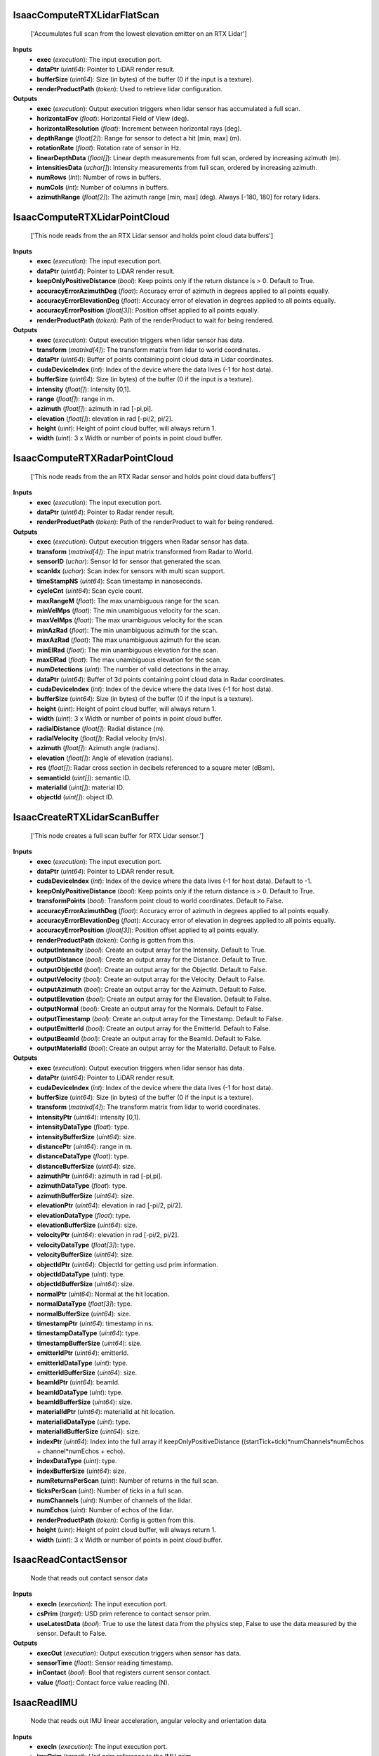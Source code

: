 


IsaacComputeRTXLidarFlatScan
----------------------------
    ['Accumulates full scan from the lowest elevation emitter on an RTX Lidar']


**Inputs**
    - **exec** (*execution*): The input execution port.
    - **dataPtr** (*uint64*): Pointer to LiDAR render result.
    - **bufferSize** (*uint64*): Size (in bytes) of the buffer (0 if the input is a texture).
    - **renderProductPath** (*token*): Used to retrieve lidar configuration.

**Outputs**
    - **exec** (*execution*): Output execution triggers when lidar sensor has accumulated a full scan.
    - **horizontalFov** (*float*): Horizontal Field of View (deg).
    - **horizontalResolution** (*float*): Increment between horizontal rays (deg).
    - **depthRange** (*float[2]*): Range for sensor to detect a hit [min, max] (m).
    - **rotationRate** (*float*): Rotation rate of sensor in Hz.
    - **linearDepthData** (*float[]*): Linear depth measurements from full scan, ordered by increasing azimuth (m).
    - **intensitiesData** (*uchar[]*): Intensity measurements from full scan, ordered by increasing azimuth.
    - **numRows** (*int*): Number of rows in buffers.
    - **numCols** (*int*): Number of columns in buffers.
    - **azimuthRange** (*float[2]*): The azimuth range [min, max] (deg). Always [-180, 180] for rotary lidars.


IsaacComputeRTXLidarPointCloud
------------------------------
    ['This node reads from the an RTX Lidar sensor and holds point cloud data buffers']


**Inputs**
    - **exec** (*execution*): The input execution port.
    - **dataPtr** (*uint64*): Pointer to LiDAR render result.
    - **keepOnlyPositiveDistance** (*bool*): Keep points only if the return distance is > 0. Default to True.
    - **accuracyErrorAzimuthDeg** (*float*): Accuracy error of azimuth in degrees applied to all points equally.
    - **accuracyErrorElevationDeg** (*float*): Accuracy error of elevation in degrees applied to all points equally.
    - **accuracyErrorPosition** (*float[3]*): Position offset applied to all points equally.
    - **renderProductPath** (*token*): Path of the renderProduct to wait for being rendered.

**Outputs**
    - **exec** (*execution*): Output execution triggers when lidar sensor has data.
    - **transform** (*matrixd[4]*): The transform matrix from lidar to world coordinates.
    - **dataPtr** (*uint64*): Buffer of points containing point cloud data in Lidar coordinates.
    - **cudaDeviceIndex** (*int*): Index of the device where the data lives (-1 for host data).
    - **bufferSize** (*uint64*): Size (in bytes) of the buffer (0 if the input is a texture).
    - **intensity** (*float[]*): intensity [0,1].
    - **range** (*float[]*): range in m.
    - **azimuth** (*float[]*): azimuth in rad [-pi,pi].
    - **elevation** (*float[]*): elevation in rad [-pi/2, pi/2].
    - **height** (*uint*): Height of point cloud buffer, will always return 1.
    - **width** (*uint*): 3 x Width or number of points in point cloud buffer.


IsaacComputeRTXRadarPointCloud
------------------------------
    ['This node reads from the an RTX Radar sensor and holds point cloud data buffers']


**Inputs**
    - **exec** (*execution*): The input execution port.
    - **dataPtr** (*uint64*): Pointer to Radar render result.
    - **renderProductPath** (*token*): Path of the renderProduct to wait for being rendered.

**Outputs**
    - **exec** (*execution*): Output execution triggers when Radar sensor has data.
    - **transform** (*matrixd[4]*): The input matrix transformed from Radar to World.
    - **sensorID** (*uchar*): Sensor Id for sensor that generated the scan.
    - **scanIdx** (*uchar*): Scan index for sensors with multi scan support.
    - **timeStampNS** (*uint64*): Scan timestamp in nanoseconds.
    - **cycleCnt** (*uint64*): Scan cycle count.
    - **maxRangeM** (*float*): The max unambiguous range for the scan.
    - **minVelMps** (*float*): The min unambiguous velocity for the scan.
    - **maxVelMps** (*float*): The max unambiguous velocity for the scan.
    - **minAzRad** (*float*): The min unambiguous azimuth for the scan.
    - **maxAzRad** (*float*): The max unambiguous azimuth for the scan.
    - **minElRad** (*float*): The min unambiguous elevation for the scan.
    - **maxElRad** (*float*): The max unambiguous elevation for the scan.
    - **numDetections** (*uint*): The number of valid detections in the array.
    - **dataPtr** (*uint64*): Buffer of 3d points containing point cloud data in Radar coordinates.
    - **cudaDeviceIndex** (*int*): Index of the device where the data lives (-1 for host data).
    - **bufferSize** (*uint64*): Size (in bytes) of the buffer (0 if the input is a texture).
    - **height** (*uint*): Height of point cloud buffer, will always return 1.
    - **width** (*uint*): 3 x Width or number of points in point cloud buffer.
    - **radialDistance** (*float[]*): Radial distance (m).
    - **radialVelocity** (*float[]*): Radial velocity (m/s).
    - **azimuth** (*float[]*): Azimuth angle (radians).
    - **elevation** (*float[]*): Angle of elevation (radians).
    - **rcs** (*float[]*): Radar cross section in decibels referenced to a square meter (dBsm).
    - **semanticId** (*uint[]*): semantic ID.
    - **materialId** (*uint[]*): material ID.
    - **objectId** (*uint[]*): object ID.


IsaacCreateRTXLidarScanBuffer
-----------------------------
    ['This node creates a full scan buffer for RTX Lidar sensor.']


**Inputs**
    - **exec** (*execution*): The input execution port.
    - **dataPtr** (*uint64*): Pointer to LiDAR render result.
    - **cudaDeviceIndex** (*int*): Index of the device where the data lives (-1 for host data). Default to -1.
    - **keepOnlyPositiveDistance** (*bool*): Keep points only if the return distance is > 0. Default to True.
    - **transformPoints** (*bool*): Transform point cloud to world coordinates. Default to False.
    - **accuracyErrorAzimuthDeg** (*float*): Accuracy error of azimuth in degrees applied to all points equally.
    - **accuracyErrorElevationDeg** (*float*): Accuracy error of elevation in degrees applied to all points equally.
    - **accuracyErrorPosition** (*float[3]*): Position offset applied to all points equally.
    - **renderProductPath** (*token*): Config is gotten from this.
    - **outputIntensity** (*bool*): Create an output array for the Intensity. Default to True.
    - **outputDistance** (*bool*): Create an output array for the Distance. Default to True.
    - **outputObjectId** (*bool*): Create an output array for the ObjectId. Default to False.
    - **outputVelocity** (*bool*): Create an output array for the Velocity. Default to False.
    - **outputAzimuth** (*bool*): Create an output array for the Azimuth. Default to False.
    - **outputElevation** (*bool*): Create an output array for the Elevation. Default to False.
    - **outputNormal** (*bool*): Create an output array for the Normals. Default to False.
    - **outputTimestamp** (*bool*): Create an output array for the Timestamp. Default to False.
    - **outputEmitterId** (*bool*): Create an output array for the EmitterId. Default to False.
    - **outputBeamId** (*bool*): Create an output array for the BeamId. Default to False.
    - **outputMaterialId** (*bool*): Create an output array for the MaterialId. Default to False.

**Outputs**
    - **exec** (*execution*): Output execution triggers when lidar sensor has data.
    - **dataPtr** (*uint64*): Pointer to LiDAR render result.
    - **cudaDeviceIndex** (*int*): Index of the device where the data lives (-1 for host data).
    - **bufferSize** (*uint64*): Size (in bytes) of the buffer (0 if the input is a texture).
    - **transform** (*matrixd[4]*): The transform matrix from lidar to world coordinates.
    - **intensityPtr** (*uint64*): intensity [0,1].
    - **intensityDataType** (*float*): type.
    - **intensityBufferSize** (*uint64*): size.
    - **distancePtr** (*uint64*): range in m.
    - **distanceDataType** (*float*): type.
    - **distanceBufferSize** (*uint64*): size.
    - **azimuthPtr** (*uint64*): azimuth in rad [-pi,pi].
    - **azimuthDataType** (*float*): type.
    - **azimuthBufferSize** (*uint64*): size.
    - **elevationPtr** (*uint64*): elevation in rad [-pi/2, pi/2].
    - **elevationDataType** (*float*): type.
    - **elevationBufferSize** (*uint64*): size.
    - **velocityPtr** (*uint64*): elevation in rad [-pi/2, pi/2].
    - **velocityDataType** (*float[3]*): type.
    - **velocityBufferSize** (*uint64*): size.
    - **objectIdPtr** (*uint64*): ObjectId for getting usd prim information.
    - **objectIdDataType** (*uint*): type.
    - **objectIdBufferSize** (*uint64*): size.
    - **normalPtr** (*uint64*): Normal at the hit location.
    - **normalDataType** (*float[3]*): type.
    - **normalBufferSize** (*uint64*): size.
    - **timestampPtr** (*uint64*): timestamp in ns.
    - **timestampDataType** (*uint64*): type.
    - **timestampBufferSize** (*uint64*): size.
    - **emitterIdPtr** (*uint64*): emitterId.
    - **emitterIdDataType** (*uint*): type.
    - **emitterIdBufferSize** (*uint64*): size.
    - **beamIdPtr** (*uint64*): beamId.
    - **beamIdDataType** (*uint*): type.
    - **beamIdBufferSize** (*uint64*): size.
    - **materialIdPtr** (*uint64*): materialId at hit location.
    - **materialIdDataType** (*uint*): type.
    - **materialIdBufferSize** (*uint64*): size.
    - **indexPtr** (*uint64*): Index into the full array if keepOnlyPositiveDistance ((startTick+tick)*numChannels*numEchos + channel*numEchos + echo).
    - **indexDataType** (*uint*): type.
    - **indexBufferSize** (*uint64*): size.
    - **numReturnsPerScan** (*uint*): Number of returns in the full scan.
    - **ticksPerScan** (*uint*): Number of ticks in a full scan.
    - **numChannels** (*uint*): Number of channels of the lidar.
    - **numEchos** (*uint*): Number of echos of the lidar.
    - **renderProductPath** (*token*): Config is gotten from this.
    - **height** (*uint*): Height of point cloud buffer, will always return 1.
    - **width** (*uint*): 3 x Width or number of points in point cloud buffer.


IsaacReadContactSensor
----------------------
    Node that reads out contact sensor data


**Inputs**
    - **execIn** (*execution*): The input execution port.
    - **csPrim** (*target*): USD prim reference to contact sensor prim.
    - **useLatestData** (*bool*): True to use the latest data from the physics step, False to use the data measured by the sensor. Default to False.

**Outputs**
    - **execOut** (*execution*): Output execution triggers when sensor has data.
    - **sensorTime** (*float*): Sensor reading timestamp.
    - **inContact** (*bool*): Bool that registers current sensor contact.
    - **value** (*float*): Contact force value reading (N).


IsaacReadIMU
------------
    Node that reads out IMU linear acceleration, angular velocity and orientation data


**Inputs**
    - **execIn** (*execution*): The input execution port.
    - **imuPrim** (*target*): Usd prim reference to the IMU prim.
    - **useLatestData** (*bool*): True to use the latest data from the physics step, False to use the data measured by the sensor. Default to False.
    - **readGravity** (*bool*): True to read gravitational acceleration in the measurement, False to ignore gravitational acceleration. Default to True.

**Outputs**
    - **execOut** (*execution*): Output execution triggers when sensor has data.
    - **sensorTime** (*float*): Timestamp of the sensor reading.
    - **linAcc** (*vectord[3]*): Linear acceleration IMU reading.
    - **angVel** (*vectord[3]*): Angular velocity IMU reading.
    - **orientation** (*quatd[4]*): Sensor orientation as quaternion.


IsaacReadRTXLidarData
---------------------
    ['This node reads the data straight from the an RTX Lidar sensor.']


**Inputs**
    - **exec** (*execution*): The input execution port.
    - **bufferSize** (*uint64*): number of bytes in dataPtr. Default to 0.
    - **dataPtr** (*uint64*): Pointer to LiDAR render result.
    - **cudaDeviceIndex** (*int*): Index of the device where the data lives (-1 for host data). Default to -1.
    - **cudaStream** (*uint64*): Cuda Stream dataPtr is on if cudaDeviceIndex > -1. Default to 0.
    - **keepOnlyPositiveDistance** (*bool*): Keep points only if the return distance is > 0. Default to False.
    - **renderProductPath** (*token*): Config is gotten from this.

**Outputs**
    - **exec** (*execution*): Output execution triggers when lidar sensor has data.
    - **numBeams** (*uint64*): The number of lidar beams being output.
    - **frameId** (*uint64*): The frameId of the current render.
    - **timestampNs** (*uint64*): The time in nanoseconds of the start of frame.
    - **transformStart** (*matrixd[4]*): The transform matrix from lidar to world coordinates at the start of the frame.
    - **transform** (*matrixd[4]*): The transform matrix from lidar to world coordinates at the end of the frame.
    - **depthRange** (*float[2]*): The min and max range for sensor to detect a hit [min, max].
    - **azimuths** (*float[]*): azimuth in deg [0, 360).
    - **elevations** (*float[]*): elevation in deg [-90, 90].
    - **distances** (*float[]*): distance in m.
    - **intensities** (*float[]*): intensity [0,1].
    - **velocities** (*pointf[3][]*): velocity at hit point in sensor coordinates [m/s].
    - **flags** (*uchar[]*): flags.
    - **hitPointNormals** (*pointf[3][]*): hit point Normal.
    - **deltaTimes** (*uint[]*): delta time in ns from the head (relative to tick timestamp).
    - **emitterIds** (*uint[]*): beam/laser detector id.
    - **materialIds** (*uint[]*): hit point material id.
    - **objectIds** (*uint[]*): hit point object id.
    - **ticks** (*uint[]*): tick of point.
    - **tickStates** (*uchar[]*): emitter state the tick belongs to.
    - **channels** (*uint[]*): channel of point.
    - **echos** (*uchar[]*): echo id in ascending order.


IsaacPrintRTXLidarInfo
----------------------
    ['process and print the raw RTX lidar data']


**Inputs**
    - **exec** (*execution*): The input execution port.
    - **dataPtr** (*uint64*): Pointer to LiDAR render result.
    - **testMode** (*bool*): Print less for benchmark tests.


IsaacPrintRTXRadarInfo
----------------------
    ['process and print the raw RTX Radar data']


**Inputs**
    - **exec** (*execution*): The input execution port.
    - **dataPtr** (*uint64*): Pointer to Radar render result.
    - **testMode** (*bool*): Print less for benchmark tests.


IsaacReadEffortSensor
---------------------
    Node that reads out joint effort values


**Inputs**
    - **execIn** (*execution*): The input execution port.
    - **prim** (*target*): Path to the joint getting measured.
    - **useLatestData** (*bool*): True to use the latest data from the physics step, False to use the data measured by the sensor. Default to False.
    - **enabled** (*bool*): True to enable sensor, False to disable the sensor. Default to True.
    - **sensorPeriod** (*float*): Downtime between sensor readings. Default to 0.

**Outputs**
    - **execOut** (*execution*): Output execution triggers when sensor has data.
    - **sensorTime** (*float*): Timestamp of the sensor reading.
    - **value** (*float*): Effort value reading.